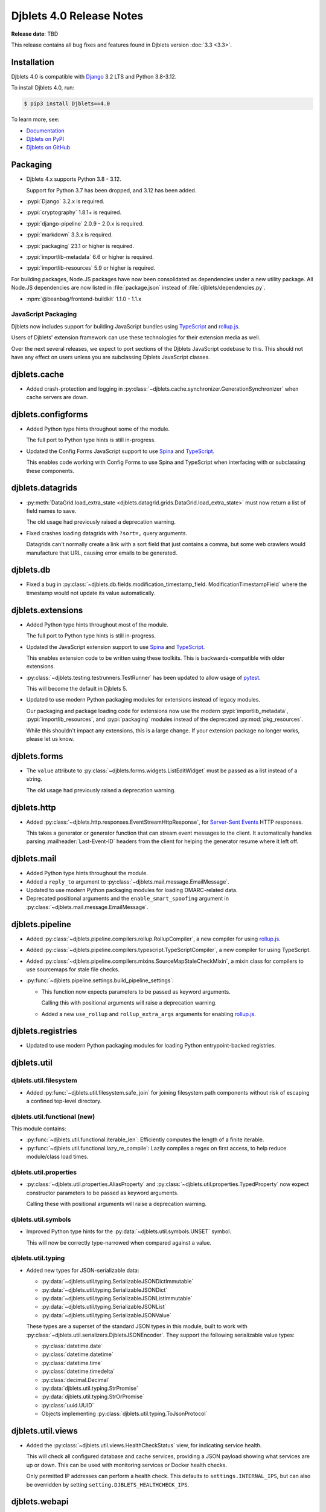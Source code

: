 .. default-intersphinx:: django3.2 djblets4.x python3


=========================
Djblets 4.0 Release Notes
=========================

**Release date**: TBD

This release contains all bug fixes and features found in Djblets version
:doc:`3.3 <3.3>`.


Installation
============

Djblets 4.0 is compatible with Django_ 3.2 LTS and Python 3.8-3.12.

To install Djblets 4.0, run:

.. code-block:: console

   $ pip3 install Djblets==4.0

To learn more, see:

* `Documentation <https://www.reviewboard.org/docs/djblets/4.0/>`_
* `Djblets on PyPI <https://pypi.org/project/Djblets/>`_
* `Djblets on GitHub <https://github.com/djblets/djblets/>`_


.. _Django: https://www.djangoproject.com/


Packaging
=========

* Djblets 4.x supports Python 3.8 - 3.12.

  Support for Python 3.7 has been dropped, and 3.12 has been added.

* :pypi:`Django` 3.2.x is required.

* :pypi:`cryptography` 1.8.1+ is required.

* :pypi:`django-pipeline` 2.0.9 - 2.0.x is required.

* :pypi:`markdown` 3.3.x is required.

* :pypi:`packaging` 23.1 or higher is required.

* :pypi:`importlib-metadata` 6.6 or higher is required.

* :pypi:`importlib-resources` 5.9 or higher is required.


For building packages, Node.JS packages have now been consolidated as
dependencies under a new utility package. All Node.JS dependencies are now
listed in :file:`package.json` instead of :file:`djblets/dependencies.py`.

* :npm:`@beanbag/frontend-buildkit` 1.1.0 - 1.1.x


JavaScript Packaging
--------------------

Djblets now includes support for building JavaScript bundles using TypeScript_
and rollup.js_.

Users of Djblets' extension framework can use these technologies for their
extension media as well.

Over the next several releases, we expect to port sections of the Djblets
JavaScript codebase to this. This should not have any effect on users unless
you are subclassing Djblets JavaScript classes.


.. _rollup.js: https://rollupjs.org/
.. _TypeScript: https://www.typescriptlang.org/


djblets.cache
=============

* Added crash-protection and logging in
  :py:class:`~djblets.cache.synchronizer.GenerationSynchronizer` when cache
  servers are down.


djblets.configforms
===================

* Added Python type hints throughout some of the module.

  The full port to Python type hints is still in-progress.

* Updated the Config Forms JavaScript support to use Spina_ and TypeScript_.

  This enables code working with Config Forms to use Spina and TypeScript
  when interfacing with or subclassing these components.



.. _Spina: https://www.npmjs.com/package/@beanbag/spina


djblets.datagrids
=================

* :py:meth:`DataGrid.load_extra_state
  <djblets.datagrid.grids.DataGrid.load_extra_state>` must now return a
  list of field names to save.

  The old usage had previously raised a deprecation warning.

* Fixed crashes loading datagrids with ``?sort=,`` query arguments.

  Datagrids can't normally create a link with a sort field that just contains a
  comma, but some web crawlers would manufacture that URL, causing error emails
  to be generated.


djblets.db
==========

* Fixed a bug in :py:class:`~djblets.db.fields.modification_timestamp_field.
  ModificationTimestampField` where the timestamp would not update its
  value automatically.


djblets.extensions
==================

* Added Python type hints throughout most of the module.

  The full port to Python type hints is still in-progress.

* Updated the JavaScript extension support to use Spina_ and TypeScript_.

  This enables extension code to be written using these toolkits. This is
  backwards-compatible with older extensions.

* :py:class:`~djblets.testing.testrunners.TestRunner` has been updated to
  allow usage of pytest_.

  This will become the default in Djblets 5.

* Updated to use modern Python packaging modules for extensions instead of
  legacy modules.

  Our packaging and package loading code for extensions now use the modern
  :pypi:`importlib_metadata`, :pypi:`importlib_resources`, and
  :pypi:`packaging` modules instead of the deprecated :py:mod:`pkg_resources`.

  While this shouldn't impact any extensions, this is a large change. If your
  extension package no longer works, please let us know.


.. _pytest: https://pytest.org


djblets.forms
=============

* The ``value`` attribute to :py:class:`~djblets.forms.widgets.ListEditWidget`
  must be passed as a list instead of a string.

  The old usage had previously raised a deprecation warning.


djblets.http
============

* Added :py:class:`~djblets.http.responses.EventStreamHttpResponse`, for
  `Server-Sent Events`_ HTTP responses.

  This takes a generator or generator function that can stream event messages
  to the client. It automatically handles parsing :mailheader:`Last-Event-ID`
  headers from the client for helping the generator resume where it left off.


.. _Server-Sent Events: https://developer.mozilla.org/en-US/docs/Web/API/Server-sent_events/Using_server-sent_events


djblets.mail
============

* Added Python type hints throughout the module.

* Added a ``reply_to`` argument to
  :py:class:`~djblets.mail.message.EmailMessage`.

* Updated to use modern Python packaging modules for loading DMARC-related
  data.

* Deprecated positional arguments and the ``enable_smart_spoofing`` argument
  in :py:class:`~djblets.mail.message.EmailMessage`.


djblets.pipeline
================

* Added :py:class:`~djblets.pipeline.compilers.rollup.RollupCompiler`, a new
  compiler for using rollup.js_.

* Added :py:class:`~djblets.pipeline.compilers.typescript.TypeScriptCompiler`,
  a new compiler for using TypeScript.

* Added :py:class:`~djblets.pipeline.compilers.mixins.SourceMapStaleCheckMixin`,
  a mixin class for compilers to use sourcemaps for stale file checks.

* :py:func:`~djblets.pipeline.settings.build_pipeline_settings`:

  * This function now expects parameters to be passed as keyword arguments.

    Calling this with positional arguments will raise a deprecation warning.

  * Added a new ``use_rollup`` and ``rollup_extra_args`` arguments for
    enabling rollup.js_.


djblets.registries
==================

* Updated to use modern Python packaging modules for loading Python
  entrypoint-backed registries.


djblets.util
============

djblets.util.filesystem
-----------------------

* Added :py:func:`~djblets.util.filesystem.safe_join` for joining filesystem
  path components without risk of escaping a confined top-level directory.


djblets.util.functional (new)
-----------------------------

This module contains:

* :py:func:`~djblets.util.functional.iterable_len`: Efficiently computes
  the length of a finite iterable.

* :py:func:`~djblets.util.functional.lazy_re_compile`: Lazily compiles
  a regex on first access, to help reduce module/class load times.


djblets.util.properties
-----------------------

* :py:class:`~djblets.util.properties.AliasProperty` and
  :py:class:`~djblets.util.properties.TypedProperty` now expect constructor
  parameters to be passed as keyword arguments.

  Calling these with positional arguments will raise a deprecation warning.


djblets.util.symbols
--------------------

* Improved Python type hints for the :py:data:`~djblets.util.symbols.UNSET`
  symbol.

  This will now be correctly type-narrowed when compared against a value.


djblets.util.typing
-------------------

* Added new types for JSON-serializable data:

  * :py:data:`~djblets.util.typing.SerializableJSONDictImmutable`
  * :py:data:`~djblets.util.typing.SerializableJSONDict`
  * :py:data:`~djblets.util.typing.SerializableJSONListImmutable`
  * :py:data:`~djblets.util.typing.SerializableJSONList`
  * :py:data:`~djblets.util.typing.SerializableJSONValue`

  These types are a superset of the standard JSON types in this module, built
  to work with :py:class:`~djblets.util.serializers.DjbletsJSONEncoder`. They
  support the following serializable value types:

  * :py:class:`datetime.date`
  * :py:class:`datetime.datetime`
  * :py:class:`datetime.time`
  * :py:class:`datetime.timedelta`
  * :py:class:`decimal.Decimal`
  * :py:data:`djblets.util.typing.StrPromise`
  * :py:data:`djblets.util.typing.StrOrPromise`
  * :py:class:`uuid.UUID`
  * Objects implementing :py:class:`djblets.util.typing.ToJsonProtocol`


djblets.util.views
==================

* Added the :py:class:`~djblets.util.views.HealthCheckStatus` view, for
  indicating service health.

  This will check all configured database and cache services, providing a
  JSON payload showing what services are up or down. This can be used with
  monitoring services or Docker health checks.

  Only permitted IP addresses can perform a health check. This defaults to
  ``settings.INTERNAL_IPS``, but can also be overridden by setting
  ``setting.DJBLETS_HEALTHCHECK_IPS``.


djblets.webapi
==============

* Added Python type hints throughout most of the module.

* API resource handlers can now stream `Server-Sent Events`_ messages by
  returning a generator containing
  :py:class:`~djblets.webapi.responses.WebAPIEventStreamMessage` instances.

* Added new fields for :py:class:`~djblets.webapi.errors.WebAPIError` output:

  * :py:attr:`~djblets.webapi.errors.WebAPIError.detail`: A more verbose
    error message, conveying additional details without altering the primary
    error message.

  * :py:attr:`~djblets.webapi.errors.WebAPIError.error_type`: A string
    representing the error type (a readable version of numeric error codes).

  * :py:attr:`~djblets.webapi.errors.WebAPIError.error_subtype`: A string
    representing a subtype of an error, to differentiate between instances
    of an error.

  * :py:attr:`~djblets.webapi.errors.WebAPIError.trace_id`: A
    service-specific ID that can help point to relevant log entries or other
    recorded data, to help diagnose errors.

* Improved performance and caching of API resources.

* :py:meth:`WebAPIError.__init__()
  <djblets.webapi.errors.WebAPIError.__init__>` and
  :py:meth:`WebAPIError.with_overrides()
  <djblets.webapi.errors.WebAPIError.with_overrides>` now require keyword-only
  arguments.

  Passing as positional arguments is deprecated and will be removed in
  Djblets 5.

* The ``token_generator_id`` and ``token_info`` parameters are now required for
  :py:meth:`~djblets.webapi.managers.WebAPITokenManager.generate_token`.

  The old usage had previously raised a deprecation warning.

* Fixed a crash that could occur if a client issued an HTTP PUT against a
  list resource.


JavaScript
==========

* Fixed ``$.ui.modalBox`` button placement to factor in the padding around the
  box.


Contributors
============

* Christian Hammond
* David Trowbridge
* Michelle Aubin
